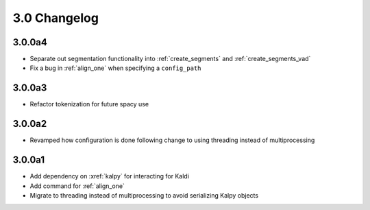 
.. _changelog_3.0:

*************
3.0 Changelog
*************

3.0.0a4
=======

- Separate out segmentation functionality into :ref:`create_segments` and :ref:`create_segments_vad`
- Fix a bug in :ref:`align_one` when specifying a ``config_path``

3.0.0a3
=======

- Refactor tokenization for future spacy use

3.0.0a2
=======

- Revamped how configuration is done following change to using threading instead of multiprocessing

3.0.0a1
=======

- Add dependency on :xref:`kalpy` for interacting for Kaldi
- Add command for :ref:`align_one`
- Migrate to threading instead of multiprocessing to avoid serializing Kalpy objects
